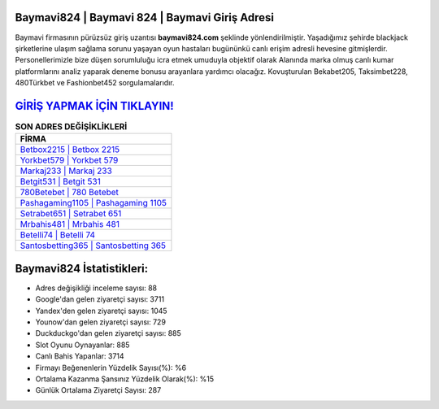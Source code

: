 ﻿Baymavi824 | Baymavi 824 | Baymavi Giriş Adresi
===================================

.. image:: images/baymavi-giris.jpg
   :width: 600
   
Baymavi firmasının pürüzsüz giriş uzantısı **baymavi824.com** şeklinde yönlendirilmiştir. Yaşadığımız şehirde blackjack şirketlerine ulaşım sağlama sorunu yaşayan oyun hastaları bugününkü canlı erişim adresli hevesine gitmişlerdir. Personellerimizle bize düşen sorumluluğu icra etmek umuduyla objektif olarak Alanında marka olmuş  canlı kumar platformlarını analiz yaparak deneme bonusu arayanlara yardımcı olacağız. Kovuşturulan Bekabet205, Taksimbet228, 480Türkbet ve Fashionbet452 sorgulamalarıdır.

`GİRİŞ YAPMAK İÇİN TIKLAYIN! <https://uclck.me/gonow>`_
==============

.. list-table:: **SON ADRES DEĞİŞİKLİKLERİ**
   :widths: 100
   :header-rows: 1

   * - FİRMA
   * - `Betbox2215 | Betbox 2215 <betbox2215-betbox-2215-betbox-giris-adresi.html>`_
   * - `Yorkbet579 | Yorkbet 579 <yorkbet579-yorkbet-579-yorkbet-giris-adresi.html>`_
   * - `Markaj233 | Markaj 233 <markaj233-markaj-233-markaj-giris-adresi.html>`_	 
   * - `Betgit531 | Betgit 531 <betgit531-betgit-531-betgit-giris-adresi.html>`_	 
   * - `780Betebet | 780 Betebet <780betebet-780-betebet-betebet-giris-adresi.html>`_ 
   * - `Pashagaming1105 | Pashagaming 1105 <pashagaming1105-pashagaming-1105-pashagaming-giris-adresi.html>`_
   * - `Setrabet651 | Setrabet 651 <setrabet651-setrabet-651-setrabet-giris-adresi.html>`_	 
   * - `Mrbahis481 | Mrbahis 481 <mrbahis481-mrbahis-481-mrbahis-giris-adresi.html>`_
   * - `Betelli74 | Betelli 74 <betelli74-betelli-74-betelli-giris-adresi.html>`_
   * - `Santosbetting365 | Santosbetting 365 <santosbetting365-santosbetting-365-santosbetting-giris-adresi.html>`_
	 
Baymavi824 İstatistikleri:
===================================	 
* Adres değişikliği inceleme sayısı: 88
* Google'dan gelen ziyaretçi sayısı: 3711
* Yandex'den gelen ziyaretçi sayısı: 1045
* Younow'dan gelen ziyaretçi sayısı: 729
* Duckduckgo'dan gelen ziyaretçi sayısı: 885
* Slot Oyunu Oynayanlar: 885
* Canlı Bahis Yapanlar: 3714
* Firmayı Beğenenlerin Yüzdelik Sayısı(%): %6
* Ortalama Kazanma Şansınız Yüzdelik Olarak(%): %15
* Günlük Ortalama Ziyaretçi Sayısı: 287
